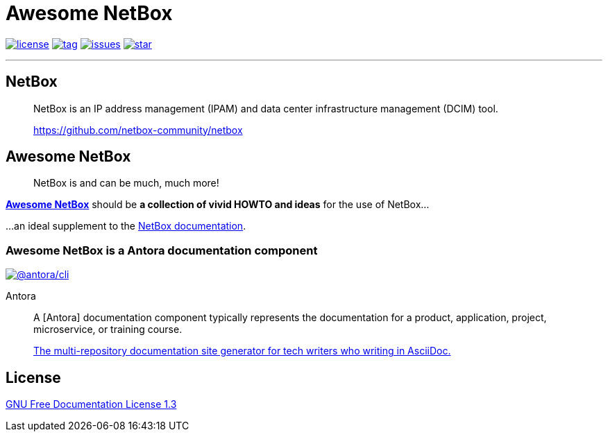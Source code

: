 = Awesome NetBox
:autor:       WOLfgang Schricker
:email:       time@wols.org
:lang:        en
:antora-rel:  2.1.1
// NO empty line before!

image:https://img.shields.io/badge/license-FDL%20v1.3-blue.svg[license, link="LICENSE"]
image:https://img.shields.io/github/tag/wols/awesome-netbox.svg[tag, link="https://github.com/wols/awesome-netbox/tags"]
image:https://img.shields.io/github/issues/wols/awesome-netbox.svg[issues, link="https://github.com/wols/awesome-netbox/issues"]
image:https://img.shields.io/github/stars/wols/awesome-netbox.svg?style=social&label=Star[star, link="https://github.com/wols/awesome-netbox/stargazers"]

'''

== NetBox

[quote]
____
NetBox is an IP address management (IPAM) and data center infrastructure management (DCIM) tool.

link:https://github.com/netbox-community/netbox[, window=_blank]
____

== Awesome NetBox

[quote]
____
NetBox is and can be much, much more!
____

link:https://wols.github.io/awesome-netbox/[*Awesome NetBox*] should be *a collection of vivid HOWTO and ideas* for the use of NetBox...

...an ideal supplement to the link:https://netbox.readthedocs.io/[NetBox documentation, window=_blank].

=== Awesome NetBox is a Antora documentation component

image:https://img.shields.io/badge/%40antora%2Fcli-%5E{antora-rel}-blue[@antora/cli, link="https://www.npmjs.com/package/@antora/cli"]

[quote]
.Antora
____
A [Antora] documentation component typically represents the documentation for a product, application, project, microservice, or training course.

link:https://antora.org/[The multi-repository documentation site generator for tech writers who writing in AsciiDoc., window=_blank]

____

== License

link:modules/ROOT/attachments/LICENSE.txt[GNU Free Documentation License 1.3]

// awesome-netbox/README.adoc
